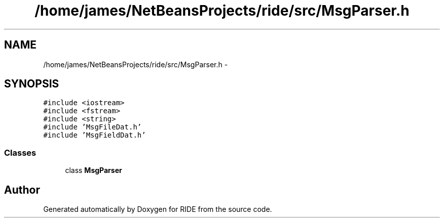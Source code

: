 .TH "/home/james/NetBeansProjects/ride/src/MsgParser.h" 3 "Fri Jun 12 2015" "Version 0.0.1" "RIDE" \" -*- nroff -*-
.ad l
.nh
.SH NAME
/home/james/NetBeansProjects/ride/src/MsgParser.h \- 
.SH SYNOPSIS
.br
.PP
\fC#include <iostream>\fP
.br
\fC#include <fstream>\fP
.br
\fC#include <string>\fP
.br
\fC#include 'MsgFileDat\&.h'\fP
.br
\fC#include 'MsgFieldDat\&.h'\fP
.br

.SS "Classes"

.in +1c
.ti -1c
.RI "class \fBMsgParser\fP"
.br
.in -1c
.SH "Author"
.PP 
Generated automatically by Doxygen for RIDE from the source code\&.
